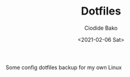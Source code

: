 #+TITLE:Dotfiles
#+AUTHOR:Ciodide Bako
#+DATE:<2021-02-06 Sat>
#+EMAIL:i@ciodide.me

Some config dotfiles backup for my own Linux
